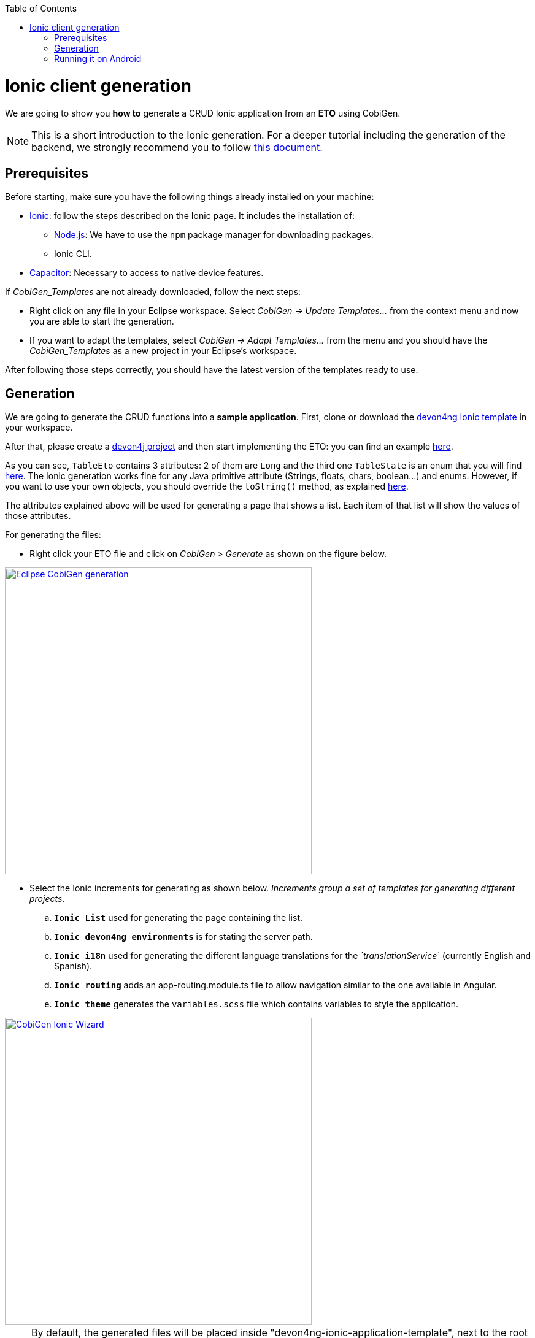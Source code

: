 :toc:
toc::[]

= Ionic client generation

We are going to show you **how to** generate a CRUD Ionic application from an **ETO**
using CobiGen. 

NOTE: This is a short introduction to the Ionic generation. For a deeper tutorial including the generation of the backend, we strongly recommend you to follow link:files/HOW-TO-devonfw-ide-CobiGen-PoC-E2E_v3.2.pdf[this document].

== Prerequisites

Before starting, make sure you have the following things already installed on your machine:

- link:https://ionicframework.com/docs/installation/cli[Ionic]: follow the steps described on the Ionic page.
It includes the installation of:
** link:https://nodejs.org/en/[Node.js]: We have to use the `npm` package manager for downloading packages.
** Ionic CLI.

- link:https://capacitor.ionicframework.com/docs/getting-started/[Capacitor]: Necessary to access to native device features.

If _CobiGen_Templates_ are not already downloaded, follow the next steps:

- Right click on any file in your Eclipse workspace. Select _CobiGen -> Update Templates..._ from the context menu and now you are able to start the generation. 

- If you want to adapt the templates, select _CobiGen -> Adapt Templates..._ from the menu and you should have the _CobiGen_Templates_ as a new project in your Eclipse's workspace.

After following those steps correctly, you should have the latest version of the templates ready to use.

== Generation

We are going to generate the CRUD functions into a **sample application**.
First, clone or download the link:https://github.com/devonfw/devon4ng-ionic-application-template[devon4ng Ionic template] in your workspace.

After that, please create a link:https://github.com/devonfw/devon4ng/wiki/tutorial-newapp[devon4j project] and then start implementing the ETO: you can find an example link:https://github.com/devonfw/devon4j/blob/develop/samples/core/src/main/java/io/devonfw/gastronomy/restaurant/tablemanagement/logic/api/to/TableEto.java[here].

As you can see, `TableEto` contains 3 attributes: 2 of them are `Long` and the third one `TableState` is an enum that you will find 
link:https://github.com/devonfw/devon4j/blob/develop/samples/core/src/main/java/io/devonfw/gastronomy/restaurant/tablemanagement/common/api/datatype/TableState.java[here]. 
The Ionic generation works fine for any Java primitive attribute (Strings, floats, chars, boolean...) and enums. However, if you want to use your own objects, you should 
override the `toString()` method, as explained link:https://stackoverflow.com/questions/35361482/typescript-override-tostring[here]. 

The attributes explained above will be used for generating a page that shows a list. Each item of that list 
will show the values of those attributes. 

For generating the files:

* Right click your ETO file and click on _CobiGen > Generate_ as shown on the figure below.

image::images/howtos/ionic-gen/rightClick.png[Eclipse CobiGen generation,width="500"link="images/howtos/ionic-gen/rightClick.png"]

* Select the Ionic increments for generating as shown below. _Increments group a set of templates for generating
different projects_.
..  **`Ionic List`** used for generating the page containing the list.
..  **`Ionic devon4ng environments`**  is for stating the server path.
..  **`Ionic i18n`** used for generating the different language translations for the _`translationService`_ (currently English and Spanish).
..  **`Ionic routing`** adds an app-routing.module.ts file to allow navigation similar to the one available in Angular.
..  **`Ionic theme`** generates the `variables.scss` file which contains variables to style the application.

image::images/howtos/ionic-gen/wizardCobiGen.png[CobiGen Ionic Wizard,width="500"link="images/howtos/ionic-gen/wizardCobiGen.png"]

NOTE: By default, the generated files will be placed inside "devon4ng-ionic-application-template", next to the root of your project's folder.
See the image below to know where they are generated. For **changing the generation path** and the name of the application go to `_CobiGen_Templates/crud_ionic_client_app/cobigen.properties_`.

image::images/howtos/ionic-gen/pathOfGeneration.png[Generation path,width="500"link="images/howtos/ionic-gen/pathOfGeneration.png"]

Now that we have generated the files, lets start testing them:

* First change the **SERVER_URL** of your application. For doing that, modify `_src/environments/environments.ts_`, also modify `_src/environments/environments.android.ts_` (android) and `_src/environments/environments.prod.ts_` (production) if you want to test in different environments.

* Check that there are no duplicated imports. Sometimes there are duplicated imports in `_src/app/app.module.ts_`.
This happens because the merger of CobiGen prefers to duplicate rather than to delete.

* Run ``npm install`` to install all the required dependencies.

* Run ```ionic serve`` on your console.

After following all these steps your application should start. However, remember that you will need your **server** to be running for access to the list page.

== Running it on Android

To run the application in an android emulated device, it is necessary to have Android Studio and Android SDK. After its installation, the following commands have to be run on your console:

* ``npx cap init "name-for-the-app (between quotes)" "id-for-the-app (between quotes)"``

* ``ionic build --configuration=android``. To use this command, you must add an android build configuration at angular.json
[source]
----
    "build": {
      ...
      "configurations": {
        ...
        "android": {
          "fileReplacements": [
            {
              "replace": "src/environments/environment.ts",
              "with": "src/environments/environment.android.ts"
            }
          ]
        },
      }
    }
----

* ``npx cap add android``

* ``npx cap copy``

* ``npx cap open android``

The last steps are done in Android studio: make the project, make the app, build and APK and run in a device.

image::images/howtos/ionic-gen/and-vsc-make.png[Click on make project,width="500" link="images/howtos/ionic-gen/and-vsc-make.png"]

image::images/howtos/ionic-gen/and-vsc-make-app.png[click on make app,width="500" link="images/howtos/ionic-gen/and-vsc-make-app.png"]

image::images/howtos/ionic-gen/and-vsc-build-apk.png[click on build APK,width="500" link="images/howtos/ionic-gen/and-vsc-build-apk.png"]

image::images/howtos/ionic-gen/and-vsc-build-run.png[click on running device,width="500" link="images/howtos/ionic-gen/and-vsc-build-run.png"]

